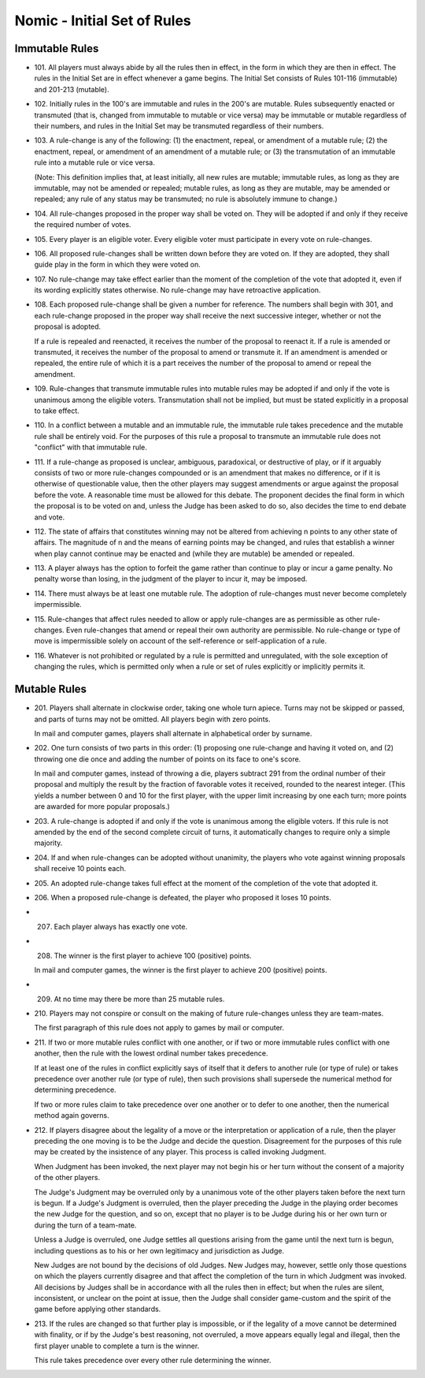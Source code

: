 Nomic - Initial Set of Rules
============================

Immutable Rules
---------------

-  101. All players must always abide by all the rules then in effect,
   in the form in which they are then in effect. The rules in the
   Initial Set are in effect whenever a game begins. The Initial Set
   consists of Rules 101-116 (immutable) and 201-213 (mutable).

-  102. Initially rules in the 100's are immutable and rules in the
   200's are mutable. Rules subsequently enacted or transmuted (that is,
   changed from immutable to mutable or vice versa) may be immutable or
   mutable regardless of their numbers, and rules in the Initial Set may
   be transmuted regardless of their numbers.

-  103. A rule-change is any of the following: (1) the enactment,
   repeal, or amendment of a mutable rule; (2) the enactment, repeal, or
   amendment of an amendment of a mutable rule; or (3) the transmutation
   of an immutable rule into a mutable rule or vice versa.

   (Note: This definition implies that, at least initially, all new
   rules are mutable; immutable rules, as long as they are immutable,
   may not be amended or repealed; mutable rules, as long as they are
   mutable, may be amended or repealed; any rule of any status may be
   transmuted; no rule is absolutely immune to change.)

-  104. All rule-changes proposed in the proper way shall be voted on.
   They will be adopted if and only if they receive the required number
   of votes.

-  105. Every player is an eligible voter. Every eligible voter must
   participate in every vote on rule-changes.

-  106. All proposed rule-changes shall be written down before they are
   voted on. If they are adopted, they shall guide play in the form in
   which they were voted on.

-  107. No rule-change may take effect earlier than the moment of the
   completion of the vote that adopted it, even if its wording
   explicitly states otherwise. No rule-change may have retroactive
   application.

-  108. Each proposed rule-change shall be given a number for reference.
   The numbers shall begin with 301, and each rule-change proposed in
   the proper way shall receive the next successive integer, whether or
   not the proposal is adopted.

   If a rule is repealed and reenacted, it receives the number of the
   proposal to reenact it. If a rule is amended or transmuted, it
   receives the number of the proposal to amend or transmute it. If an
   amendment is amended or repealed, the entire rule of which it is a
   part receives the number of the proposal to amend or repeal the
   amendment.

-  109. Rule-changes that transmute immutable rules into mutable rules
   may be adopted if and only if the vote is unanimous among the
   eligible voters. Transmutation shall not be implied, but must be
   stated explicitly in a proposal to take effect.

-  110. In a conflict between a mutable and an immutable rule, the
   immutable rule takes precedence and the mutable rule shall be
   entirely void. For the purposes of this rule a proposal to transmute
   an immutable rule does not "conflict" with that immutable rule.

-  111. If a rule-change as proposed is unclear, ambiguous, paradoxical,
   or destructive of play, or if it arguably consists of two or more
   rule-changes compounded or is an amendment that makes no difference,
   or if it is otherwise of questionable value, then the other players
   may suggest amendments or argue against the proposal before the vote.
   A reasonable time must be allowed for this debate. The proponent
   decides the final form in which the proposal is to be voted on and,
   unless the Judge has been asked to do so, also decides the time to
   end debate and vote.

-  112. The state of affairs that constitutes winning may not be altered
   from achieving n points to any other state of affairs. The magnitude
   of n and the means of earning points may be changed, and rules that
   establish a winner when play cannot continue may be enacted and
   (while they are mutable) be amended or repealed.

-  113. A player always has the option to forfeit the game rather than
   continue to play or incur a game penalty. No penalty worse than
   losing, in the judgment of the player to incur it, may be imposed.

-  114. There must always be at least one mutable rule. The adoption of
   rule-changes must never become completely impermissible.

-  115. Rule-changes that affect rules needed to allow or apply
   rule-changes are as permissible as other rule-changes. Even
   rule-changes that amend or repeal their own authority are
   permissible. No rule-change or type of move is impermissible solely
   on account of the self-reference or self-application of a rule.

-  116. Whatever is not prohibited or regulated by a rule is permitted
   and unregulated, with the sole exception of changing the rules, which
   is permitted only when a rule or set of rules explicitly or
   implicitly permits it.

Mutable Rules
-------------

-  201. Players shall alternate in clockwise order, taking one whole
   turn apiece. Turns may not be skipped or passed, and parts of turns
   may not be omitted. All players begin with zero points.

   In mail and computer games, players shall alternate in alphabetical
   order by surname.

-  202. One turn consists of two parts in this order: (1) proposing one
   rule-change and having it voted on, and (2) throwing one die once and
   adding the number of points on its face to one's score.

   In mail and computer games, instead of throwing a die, players
   subtract 291 from the ordinal number of their proposal and multiply
   the result by the fraction of favorable votes it received, rounded to
   the nearest integer. (This yields a number between 0 and 10 for the
   first player, with the upper limit increasing by one each turn; more
   points are awarded for more popular proposals.)

-  203. A rule-change is adopted if and only if the vote is unanimous
   among the eligible voters. If this rule is not amended by the end of
   the second complete circuit of turns, it automatically changes to
   require only a simple majority.

-  204. If and when rule-changes can be adopted without unanimity, the
   players who vote against winning proposals shall receive 10 points
   each.

-  205. An adopted rule-change takes full effect at the moment of the
   completion of the vote that adopted it.

-  206. When a proposed rule-change is defeated, the player who proposed
   it loses 10 points.

-  207. Each player always has exactly one vote.

-  208. The winner is the first player to achieve 100 (positive) points.

   In mail and computer games, the winner is the first player to achieve
   200 (positive) points.

-  209. At no time may there be more than 25 mutable rules.

-  210. Players may not conspire or consult on the making of future
   rule-changes unless they are team-mates.

   The first paragraph of this rule does not apply to games by mail or
   computer.

-  211. If two or more mutable rules conflict with one another, or if
   two or more immutable rules conflict with one another, then the rule
   with the lowest ordinal number takes precedence.

   If at least one of the rules in conflict explicitly says of itself
   that it defers to another rule (or type of rule) or takes precedence
   over another rule (or type of rule), then such provisions shall
   supersede the numerical method for determining precedence.

   If two or more rules claim to take precedence over one another or to
   defer to one another, then the numerical method again governs.

-  212. If players disagree about the legality of a move or the
   interpretation or application of a rule, then the player preceding
   the one moving is to be the Judge and decide the question.
   Disagreement for the purposes of this rule may be created by the
   insistence of any player. This process is called invoking Judgment.

   When Judgment has been invoked, the next player may not begin his or
   her turn without the consent of a majority of the other players.

   The Judge's Judgment may be overruled only by a unanimous vote of the
   other players taken before the next turn is begun. If a Judge's
   Judgment is overruled, then the player preceding the Judge in the
   playing order becomes the new Judge for the question, and so on,
   except that no player is to be Judge during his or her own turn or
   during the turn of a team-mate.

   Unless a Judge is overruled, one Judge settles all questions arising
   from the game until the next turn is begun, including questions as to
   his or her own legitimacy and jurisdiction as Judge.

   New Judges are not bound by the decisions of old Judges. New Judges
   may, however, settle only those questions on which the players
   currently disagree and that affect the completion of the turn in
   which Judgment was invoked. All decisions by Judges shall be in
   accordance with all the rules then in effect; but when the rules are
   silent, inconsistent, or unclear on the point at issue, then the
   Judge shall consider game-custom and the spirit of the game before
   applying other standards.

-  213. If the rules are changed so that further play is impossible, or
   if the legality of a move cannot be determined with finality, or if
   by the Judge's best reasoning, not overruled, a move appears equally
   legal and illegal, then the first player unable to complete a turn is
   the winner.

   This rule takes precedence over every other rule determining the
   winner.


